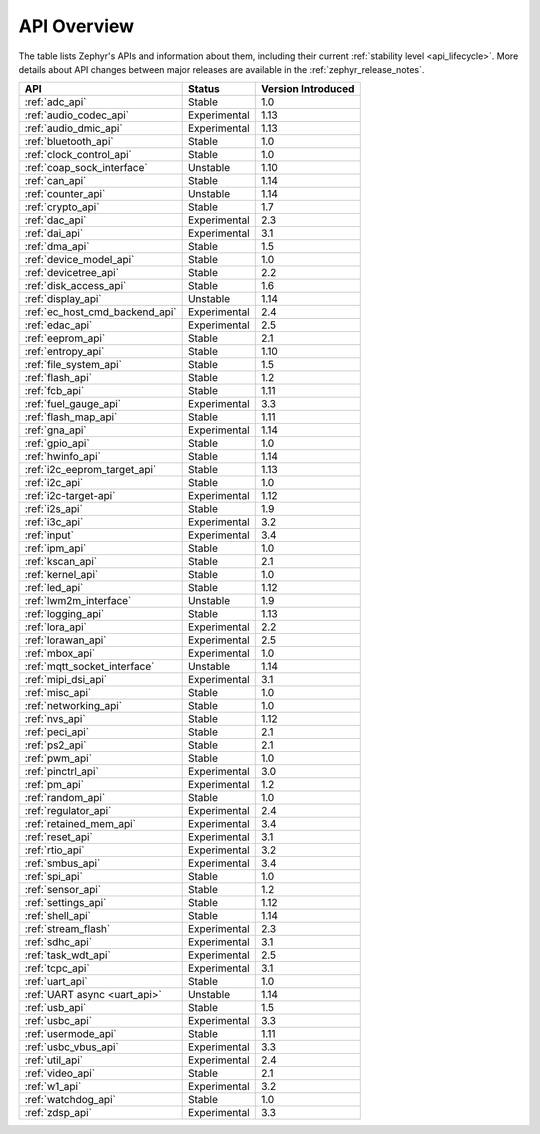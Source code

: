 .. _api_overview:

API Overview
############

The table lists Zephyr's APIs and information about them, including their
current :ref:`stability level <api_lifecycle>`.  More details about API changes
between major releases are available in the :ref:`zephyr_release_notes`.

.. Keep this list sorted by the name of the API as it appears
   in the HTML, *NOT* the :ref: label

.. list-table::
   :header-rows: 1

   * - API
     - Status
     - Version Introduced

   * - :ref:`adc_api`
     - Stable
     - 1.0

   * - :ref:`audio_codec_api`
     - Experimental
     - 1.13

   * - :ref:`audio_dmic_api`
     - Experimental
     - 1.13

   * - :ref:`bluetooth_api`
     - Stable
     - 1.0

   * - :ref:`clock_control_api`
     - Stable
     - 1.0

   * - :ref:`coap_sock_interface`
     - Unstable
     - 1.10

   * - :ref:`can_api`
     - Stable
     - 1.14

   * - :ref:`counter_api`
     - Unstable
     - 1.14

   * - :ref:`crypto_api`
     - Stable
     - 1.7

   * - :ref:`dac_api`
     - Experimental
     - 2.3

   * - :ref:`dai_api`
     - Experimental
     - 3.1

   * - :ref:`dma_api`
     - Stable
     - 1.5

   * - :ref:`device_model_api`
     - Stable
     - 1.0

   * - :ref:`devicetree_api`
     - Stable
     - 2.2

   * - :ref:`disk_access_api`
     - Stable
     - 1.6

   * - :ref:`display_api`
     - Unstable
     - 1.14

   * - :ref:`ec_host_cmd_backend_api`
     - Experimental
     - 2.4

   * - :ref:`edac_api`
     - Experimental
     - 2.5

   * - :ref:`eeprom_api`
     - Stable
     - 2.1

   * - :ref:`entropy_api`
     - Stable
     - 1.10

   * - :ref:`file_system_api`
     - Stable
     - 1.5

   * - :ref:`flash_api`
     - Stable
     - 1.2

   * - :ref:`fcb_api`
     - Stable
     - 1.11

   * - :ref:`fuel_gauge_api`
     - Experimental
     - 3.3

   * - :ref:`flash_map_api`
     - Stable
     - 1.11

   * - :ref:`gna_api`
     - Experimental
     - 1.14

   * - :ref:`gpio_api`
     - Stable
     - 1.0

   * - :ref:`hwinfo_api`
     - Stable
     - 1.14

   * - :ref:`i2c_eeprom_target_api`
     - Stable
     - 1.13

   * - :ref:`i2c_api`
     - Stable
     - 1.0

   * - :ref:`i2c-target-api`
     - Experimental
     - 1.12

   * - :ref:`i2s_api`
     - Stable
     - 1.9

   * - :ref:`i3c_api`
     - Experimental
     - 3.2

   * - :ref:`input`
     - Experimental
     - 3.4

   * - :ref:`ipm_api`
     - Stable
     - 1.0

   * - :ref:`kscan_api`
     - Stable
     - 2.1

   * - :ref:`kernel_api`
     - Stable
     - 1.0

   * - :ref:`led_api`
     - Stable
     - 1.12

   * - :ref:`lwm2m_interface`
     - Unstable
     - 1.9

   * - :ref:`logging_api`
     - Stable
     - 1.13

   * - :ref:`lora_api`
     - Experimental
     - 2.2

   * - :ref:`lorawan_api`
     - Experimental
     - 2.5

   * - :ref:`mbox_api`
     - Experimental
     - 1.0

   * - :ref:`mqtt_socket_interface`
     - Unstable
     - 1.14

   * - :ref:`mipi_dsi_api`
     - Experimental
     - 3.1

   * - :ref:`misc_api`
     - Stable
     - 1.0

   * - :ref:`networking_api`
     - Stable
     - 1.0

   * - :ref:`nvs_api`
     - Stable
     - 1.12

   * - :ref:`peci_api`
     - Stable
     - 2.1

   * - :ref:`ps2_api`
     - Stable
     - 2.1

   * - :ref:`pwm_api`
     - Stable
     - 1.0

   * - :ref:`pinctrl_api`
     - Experimental
     - 3.0

   * - :ref:`pm_api`
     - Experimental
     - 1.2

   * - :ref:`random_api`
     - Stable
     - 1.0

   * - :ref:`regulator_api`
     - Experimental
     - 2.4

   * - :ref:`retained_mem_api`
     - Experimental
     - 3.4

   * - :ref:`reset_api`
     - Experimental
     - 3.1

   * - :ref:`rtio_api`
     - Experimental
     - 3.2

   * - :ref:`smbus_api`
     - Experimental
     - 3.4

   * - :ref:`spi_api`
     - Stable
     - 1.0

   * - :ref:`sensor_api`
     - Stable
     - 1.2

   * - :ref:`settings_api`
     - Stable
     - 1.12

   * - :ref:`shell_api`
     - Stable
     - 1.14

   * - :ref:`stream_flash`
     - Experimental
     - 2.3

   * - :ref:`sdhc_api`
     - Experimental
     - 3.1

   * - :ref:`task_wdt_api`
     - Experimental
     - 2.5

   * - :ref:`tcpc_api`
     - Experimental
     - 3.1

   * - :ref:`uart_api`
     - Stable
     - 1.0

   * - :ref:`UART async <uart_api>`
     - Unstable
     - 1.14

   * - :ref:`usb_api`
     - Stable
     - 1.5

   * - :ref:`usbc_api`
     - Experimental
     - 3.3

   * - :ref:`usermode_api`
     - Stable
     - 1.11

   * - :ref:`usbc_vbus_api`
     - Experimental
     - 3.3

   * - :ref:`util_api`
     - Experimental
     - 2.4

   * - :ref:`video_api`
     - Stable
     - 2.1

   * - :ref:`w1_api`
     - Experimental
     - 3.2

   * - :ref:`watchdog_api`
     - Stable
     - 1.0

   * - :ref:`zdsp_api`
     - Experimental
     - 3.3
